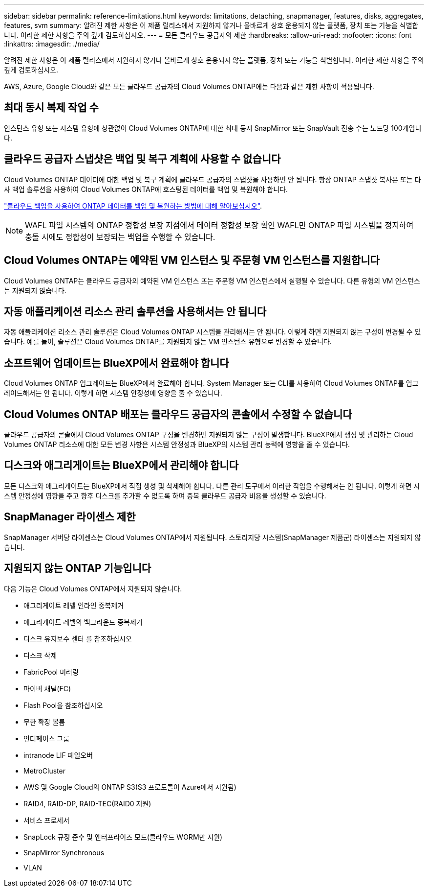 ---
sidebar: sidebar 
permalink: reference-limitations.html 
keywords: limitations, detaching, snapmanager, features, disks, aggregates, features, svm 
summary: 알려진 제한 사항은 이 제품 릴리스에서 지원하지 않거나 올바르게 상호 운용되지 않는 플랫폼, 장치 또는 기능을 식별합니다. 이러한 제한 사항을 주의 깊게 검토하십시오. 
---
= 모든 클라우드 공급자의 제한
:hardbreaks:
:allow-uri-read: 
:nofooter: 
:icons: font
:linkattrs: 
:imagesdir: ./media/


[role="lead"]
알려진 제한 사항은 이 제품 릴리스에서 지원하지 않거나 올바르게 상호 운용되지 않는 플랫폼, 장치 또는 기능을 식별합니다. 이러한 제한 사항을 주의 깊게 검토하십시오.

AWS, Azure, Google Cloud와 같은 모든 클라우드 공급자의 Cloud Volumes ONTAP에는 다음과 같은 제한 사항이 적용됩니다.



== 최대 동시 복제 작업 수

인스턴스 유형 또는 시스템 유형에 상관없이 Cloud Volumes ONTAP에 대한 최대 동시 SnapMirror 또는 SnapVault 전송 수는 노드당 100개입니다.



== 클라우드 공급자 스냅샷은 백업 및 복구 계획에 사용할 수 없습니다

Cloud Volumes ONTAP 데이터에 대한 백업 및 복구 계획에 클라우드 공급자의 스냅샷을 사용하면 안 됩니다. 항상 ONTAP 스냅샷 복사본 또는 타사 백업 솔루션을 사용하여 Cloud Volumes ONTAP에 호스팅된 데이터를 백업 및 복원해야 합니다.

https://docs.netapp.com/us-en/cloud-manager-backup-restore/concept-backup-to-cloud.html["클라우드 백업을 사용하여 ONTAP 데이터를 백업 및 복원하는 방법에 대해 알아보십시오"^].


NOTE: WAFL 파일 시스템의 ONTAP 정합성 보장 지점에서 데이터 정합성 보장 확인 WAFL만 ONTAP 파일 시스템을 정지하여 충돌 시에도 정합성이 보장되는 백업을 수행할 수 있습니다.



== Cloud Volumes ONTAP는 예약된 VM 인스턴스 및 주문형 VM 인스턴스를 지원합니다

Cloud Volumes ONTAP는 클라우드 공급자의 예약된 VM 인스턴스 또는 주문형 VM 인스턴스에서 실행될 수 있습니다. 다른 유형의 VM 인스턴스는 지원되지 않습니다.



== 자동 애플리케이션 리소스 관리 솔루션을 사용해서는 안 됩니다

자동 애플리케이션 리소스 관리 솔루션은 Cloud Volumes ONTAP 시스템을 관리해서는 안 됩니다. 이렇게 하면 지원되지 않는 구성이 변경될 수 있습니다. 예를 들어, 솔루션은 Cloud Volumes ONTAP를 지원되지 않는 VM 인스턴스 유형으로 변경할 수 있습니다.



== 소프트웨어 업데이트는 BlueXP에서 완료해야 합니다

Cloud Volumes ONTAP 업그레이드는 BlueXP에서 완료해야 합니다. System Manager 또는 CLI를 사용하여 Cloud Volumes ONTAP를 업그레이드해서는 안 됩니다. 이렇게 하면 시스템 안정성에 영향을 줄 수 있습니다.



== Cloud Volumes ONTAP 배포는 클라우드 공급자의 콘솔에서 수정할 수 없습니다

클라우드 공급자의 콘솔에서 Cloud Volumes ONTAP 구성을 변경하면 지원되지 않는 구성이 발생합니다. BlueXP에서 생성 및 관리하는 Cloud Volumes ONTAP 리소스에 대한 모든 변경 사항은 시스템 안정성과 BlueXP의 시스템 관리 능력에 영향을 줄 수 있습니다.



== 디스크와 애그리게이트는 BlueXP에서 관리해야 합니다

모든 디스크와 애그리게이트는 BlueXP에서 직접 생성 및 삭제해야 합니다. 다른 관리 도구에서 이러한 작업을 수행해서는 안 됩니다. 이렇게 하면 시스템 안정성에 영향을 주고 향후 디스크를 추가할 수 없도록 하며 중복 클라우드 공급자 비용을 생성할 수 있습니다.



== SnapManager 라이센스 제한

SnapManager 서버당 라이센스는 Cloud Volumes ONTAP에서 지원됩니다. 스토리지당 시스템(SnapManager 제품군) 라이센스는 지원되지 않습니다.



== 지원되지 않는 ONTAP 기능입니다

다음 기능은 Cloud Volumes ONTAP에서 지원되지 않습니다.

* 애그리게이트 레벨 인라인 중복제거
* 애그리게이트 레벨의 백그라운드 중복제거
* 디스크 유지보수 센터 를 참조하십시오
* 디스크 삭제
* FabricPool 미러링
* 파이버 채널(FC)
* Flash Pool을 참조하십시오
* 무한 확장 볼륨
* 인터페이스 그룹
* intranode LIF 페일오버
* MetroCluster
* AWS 및 Google Cloud의 ONTAP S3(S3 프로토콜이 Azure에서 지원됨)
* RAID4, RAID-DP, RAID-TEC(RAID0 지원)
* 서비스 프로세서
* SnapLock 규정 준수 및 엔터프라이즈 모드(클라우드 WORM만 지원)
* SnapMirror Synchronous
* VLAN

